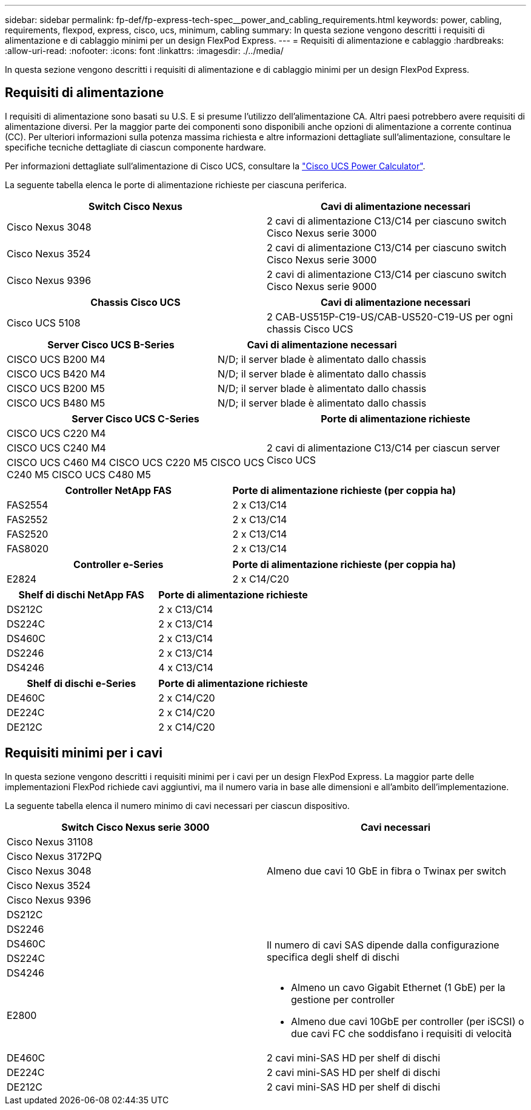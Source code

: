 ---
sidebar: sidebar 
permalink: fp-def/fp-express-tech-spec__power_and_cabling_requirements.html 
keywords: power, cabling, requirements, flexpod, express, cisco, ucs, minimum, cabling 
summary: In questa sezione vengono descritti i requisiti di alimentazione e di cablaggio minimi per un design FlexPod Express. 
---
= Requisiti di alimentazione e cablaggio
:hardbreaks:
:allow-uri-read: 
:nofooter: 
:icons: font
:linkattrs: 
:imagesdir: ./../media/


[role="lead"]
In questa sezione vengono descritti i requisiti di alimentazione e di cablaggio minimi per un design FlexPod Express.



== Requisiti di alimentazione

I requisiti di alimentazione sono basati su U.S. E si presume l'utilizzo dell'alimentazione CA. Altri paesi potrebbero avere requisiti di alimentazione diversi. Per la maggior parte dei componenti sono disponibili anche opzioni di alimentazione a corrente continua (CC). Per ulteriori informazioni sulla potenza massima richiesta e altre informazioni dettagliate sull'alimentazione, consultare le specifiche tecniche dettagliate di ciascun componente hardware.

Per informazioni dettagliate sull'alimentazione di Cisco UCS, consultare la http://www.cisco.com/assets/cdc_content_elements/flash/dataCenter/cisco_ucs_power_calculator/["Cisco UCS Power Calculator"^].

La seguente tabella elenca le porte di alimentazione richieste per ciascuna periferica.

|===
| Switch Cisco Nexus | Cavi di alimentazione necessari 


| Cisco Nexus 3048 | 2 cavi di alimentazione C13/C14 per ciascuno switch Cisco Nexus serie 3000 


| Cisco Nexus 3524 | 2 cavi di alimentazione C13/C14 per ciascuno switch Cisco Nexus serie 3000 


| Cisco Nexus 9396 | 2 cavi di alimentazione C13/C14 per ciascuno switch Cisco Nexus serie 9000 
|===
|===
| Chassis Cisco UCS | Cavi di alimentazione necessari 


| Cisco UCS 5108 | 2 CAB-US515P-C19-US/CAB-US520-C19-US per ogni chassis Cisco UCS 
|===
|===
| Server Cisco UCS B-Series | Cavi di alimentazione necessari 


| CISCO UCS B200 M4 | N/D; il server blade è alimentato dallo chassis 


| CISCO UCS B420 M4 | N/D; il server blade è alimentato dallo chassis 


| CISCO UCS B200 M5 | N/D; il server blade è alimentato dallo chassis 


| CISCO UCS B480 M5 | N/D; il server blade è alimentato dallo chassis 
|===
|===
| Server Cisco UCS C-Series | Porte di alimentazione richieste 


| CISCO UCS C220 M4 .3+| 2 cavi di alimentazione C13/C14 per ciascun server Cisco UCS 


| CISCO UCS C240 M4 


| CISCO UCS C460 M4 CISCO UCS C220 M5 CISCO UCS C240 M5 CISCO UCS C480 M5 
|===
|===
| Controller NetApp FAS | Porte di alimentazione richieste (per coppia ha) 


| FAS2554 | 2 x C13/C14 


| FAS2552 | 2 x C13/C14 


| FAS2520 | 2 x C13/C14 


| FAS8020 | 2 x C13/C14 
|===
|===
| Controller e-Series | Porte di alimentazione richieste (per coppia ha) 


| E2824 | 2 x C14/C20 
|===
|===
| Shelf di dischi NetApp FAS | Porte di alimentazione richieste 


| DS212C | 2 x C13/C14 


| DS224C | 2 x C13/C14 


| DS460C | 2 x C13/C14 


| DS2246 | 2 x C13/C14 


| DS4246 | 4 x C13/C14 
|===
|===
| Shelf di dischi e-Series | Porte di alimentazione richieste 


| DE460C | 2 x C14/C20 


| DE224C | 2 x C14/C20 


| DE212C | 2 x C14/C20 
|===


== Requisiti minimi per i cavi

In questa sezione vengono descritti i requisiti minimi per i cavi per un design FlexPod Express. La maggior parte delle implementazioni FlexPod richiede cavi aggiuntivi, ma il numero varia in base alle dimensioni e all'ambito dell'implementazione.

La seguente tabella elenca il numero minimo di cavi necessari per ciascun dispositivo.

|===
| Switch Cisco Nexus serie 3000 | Cavi necessari 


| Cisco Nexus 31108 .5+| Almeno due cavi 10 GbE in fibra o Twinax per switch 


| Cisco Nexus 3172PQ 


| Cisco Nexus 3048 


| Cisco Nexus 3524 


| Cisco Nexus 9396 


| DS212C |  


| DS2246 .4+| Il numero di cavi SAS dipende dalla configurazione specifica degli shelf di dischi 


| DS460C 


| DS224C 


| DS4246 


| E2800  a| 
* Almeno un cavo Gigabit Ethernet (1 GbE) per la gestione per controller
* Almeno due cavi 10GbE per controller (per iSCSI) o due cavi FC che soddisfano i requisiti di velocità




| DE460C | 2 cavi mini-SAS HD per shelf di dischi 


| DE224C | 2 cavi mini-SAS HD per shelf di dischi 


| DE212C | 2 cavi mini-SAS HD per shelf di dischi 
|===